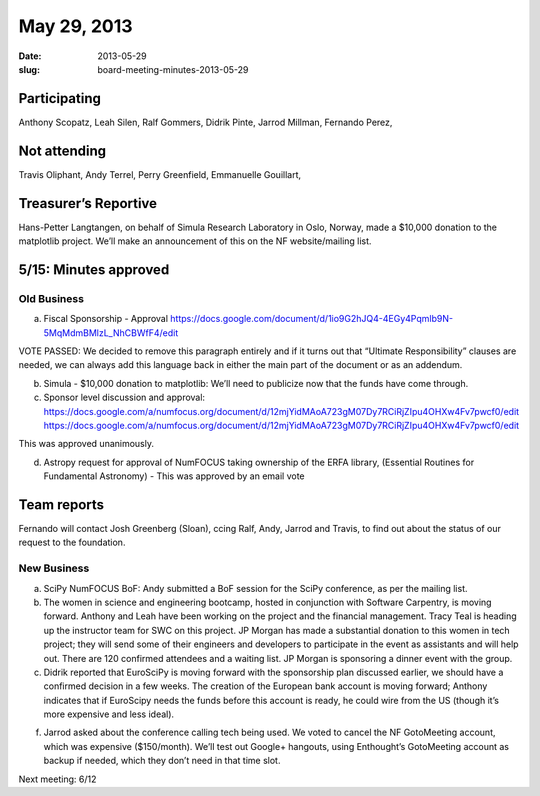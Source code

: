 May 29, 2013
############
:date: 2013-05-29
:slug: board-meeting-minutes-2013-05-29

Participating
-------------

Anthony Scopatz, Leah Silen, Ralf Gommers, Didrik Pinte, Jarrod Millman, Fernando Perez,

Not attending
-------------
Travis Oliphant, Andy Terrel, Perry Greenfield, Emmanuelle Gouillart,

Treasurer’s Reportive
---------------------
Hans-Petter Langtangen, on behalf of Simula Research Laboratory in Oslo,
Norway, made a $10,000 donation to the matplotlib project. We’ll make an
announcement of this on the NF website/mailing list.

5/15: Minutes approved
----------------------

Old Business
============

a.  Fiscal Sponsorship - Approval
    https://docs.google.com/document/d/1io9G2hJQ4-4EGy4Pqmlb9N-5MqMdmBMlzL_NhCBWfF4/edit

VOTE PASSED: We decided to remove this paragraph entirely and if it turns out
that “Ultimate Responsibility” clauses are needed, we can always add this
language back in either the main part of the document or as an addendum.

b.  Simula - $10,000 donation to matplotlib:  We’ll need to publicize now that
    the funds have come through.

c.  Sponsor level discussion and approval:
    https://docs.google.com/a/numfocus.org/document/d/12mjYidMAoA723gM07Dy7RCiRjZIpu4OHXw4Fv7pwcf0/edit
    https://docs.google.com/a/numfocus.org/document/d/12mjYidMAoA723gM07Dy7RCiRjZIpu4OHXw4Fv7pwcf0/edit

This was approved unanimously.

d.  Astropy request for approval of NumFOCUS taking ownership of the ERFA
    library, (Essential Routines for Fundamental Astronomy) - This was approved
    by an email vote 

Team reports
------------

Fernando will contact Josh Greenberg (Sloan), ccing Ralf, Andy, Jarrod and
Travis, to find out about the status of our request to the foundation.

New Business
============

a.  SciPy NumFOCUS BoF: Andy submitted a BoF session for the SciPy conference,
    as per the mailing list.

b. The women in science and engineering bootcamp, hosted in conjunction with
   Software Carpentry, is moving forward. Anthony and Leah have been working on
   the project and the financial management. Tracy Teal is heading up the
   instructor team for SWC on this project. JP Morgan has made a substantial
   donation to this women in tech project; they will send some of their
   engineers and developers to participate in the event as assistants and will
   help out.  There are 120 confirmed attendees and a waiting list. JP Morgan
   is sponsoring a dinner event with the group.

c. Didrik reported that EuroSciPy is moving forward with the sponsorship plan
   discussed earlier, we should have a confirmed decision in a few weeks. The
   creation of the European bank account is moving forward; Anthony indicates
   that if EuroScipy needs the funds before this account is ready, he could
   wire from the US (though it’s more expensive and less ideal).

f. Jarrod asked about the conference calling tech being used. We voted to
   cancel the NF GotoMeeting account, which was expensive ($150/month). We’ll
   test out Google+ hangouts, using Enthought’s GotoMeeting account as backup
   if needed, which they don’t need in that time slot.

Next meeting: 6/12
